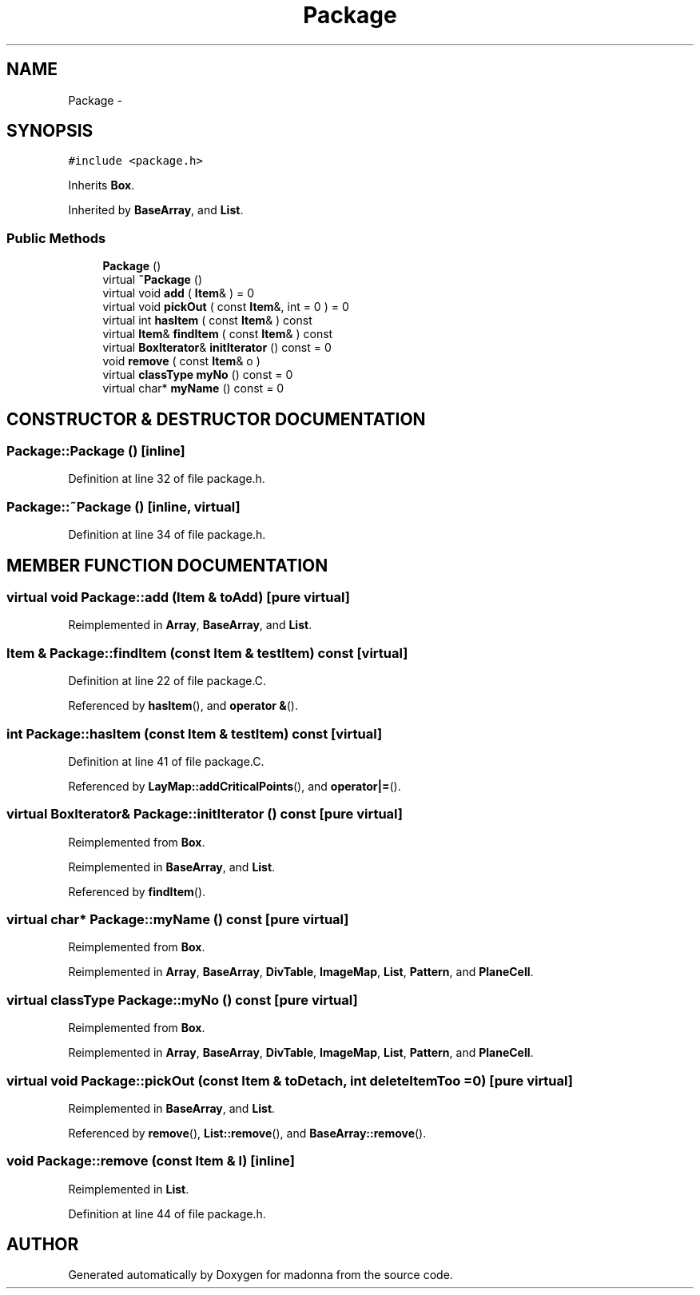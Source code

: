 .TH Package 3 "28 Sep 2000" "madonna" \" -*- nroff -*-
.ad l
.nh
.SH NAME
Package \- 
.SH SYNOPSIS
.br
.PP
\fC#include <package.h>\fR
.PP
Inherits \fBBox\fR.
.PP
Inherited by \fBBaseArray\fR, and \fBList\fR.
.PP
.SS Public Methods

.in +1c
.ti -1c
.RI "\fBPackage\fR ()"
.br
.ti -1c
.RI "virtual \fB~Package\fR ()"
.br
.ti -1c
.RI "virtual void \fBadd\fR ( \fBItem\fR& ) = 0"
.br
.ti -1c
.RI "virtual void \fBpickOut\fR ( const \fBItem\fR&, int = 0 ) = 0"
.br
.ti -1c
.RI "virtual int \fBhasItem\fR ( const \fBItem\fR& ) const"
.br
.ti -1c
.RI "virtual \fBItem\fR& \fBfindItem\fR ( const \fBItem\fR& ) const"
.br
.ti -1c
.RI "virtual \fBBoxIterator\fR& \fBinitIterator\fR () const = 0"
.br
.ti -1c
.RI "void \fBremove\fR ( const \fBItem\fR& o )"
.br
.ti -1c
.RI "virtual \fBclassType\fR \fBmyNo\fR () const = 0"
.br
.ti -1c
.RI "virtual char* \fBmyName\fR () const = 0"
.br
.in -1c
.SH CONSTRUCTOR & DESTRUCTOR DOCUMENTATION
.PP 
.SS Package::Package ()\fC [inline]\fR
.PP
Definition at line 32 of file package.h.
.SS Package::~Package ()\fC [inline, virtual]\fR
.PP
Definition at line 34 of file package.h.
.SH MEMBER FUNCTION DOCUMENTATION
.PP 
.SS virtual void Package::add (\fBItem\fR & toAdd)\fC [pure virtual]\fR
.PP
Reimplemented in \fBArray\fR, \fBBaseArray\fR, and \fBList\fR.
.SS \fBItem\fR & Package::findItem (const \fBItem\fR & testItem) const\fC [virtual]\fR
.PP
Definition at line 22 of file package.C.
.PP
Referenced by \fBhasItem\fR(), and \fBoperator &\fR().
.SS int Package::hasItem (const \fBItem\fR & testItem) const\fC [virtual]\fR
.PP
Definition at line 41 of file package.C.
.PP
Referenced by \fBLayMap::addCriticalPoints\fR(), and \fBoperator|=\fR().
.SS virtual \fBBoxIterator\fR& Package::initIterator () const\fC [pure virtual]\fR
.PP
Reimplemented from \fBBox\fR.
.PP
Reimplemented in \fBBaseArray\fR, and \fBList\fR.
.PP
Referenced by \fBfindItem\fR().
.SS virtual char* Package::myName () const\fC [pure virtual]\fR
.PP
Reimplemented from \fBBox\fR.
.PP
Reimplemented in \fBArray\fR, \fBBaseArray\fR, \fBDivTable\fR, \fBImageMap\fR, \fBList\fR, \fBPattern\fR, and \fBPlaneCell\fR.
.SS virtual \fBclassType\fR Package::myNo () const\fC [pure virtual]\fR
.PP
Reimplemented from \fBBox\fR.
.PP
Reimplemented in \fBArray\fR, \fBBaseArray\fR, \fBDivTable\fR, \fBImageMap\fR, \fBList\fR, \fBPattern\fR, and \fBPlaneCell\fR.
.SS virtual void Package::pickOut (const \fBItem\fR & toDetach, int deleteItemToo = 0)\fC [pure virtual]\fR
.PP
Reimplemented in \fBBaseArray\fR, and \fBList\fR.
.PP
Referenced by \fBremove\fR(), \fBList::remove\fR(), and \fBBaseArray::remove\fR().
.SS void Package::remove (const \fBItem\fR & l)\fC [inline]\fR
.PP
Reimplemented in \fBList\fR.
.PP
Definition at line 44 of file package.h.

.SH AUTHOR
.PP 
Generated automatically by Doxygen for madonna from the source code.
